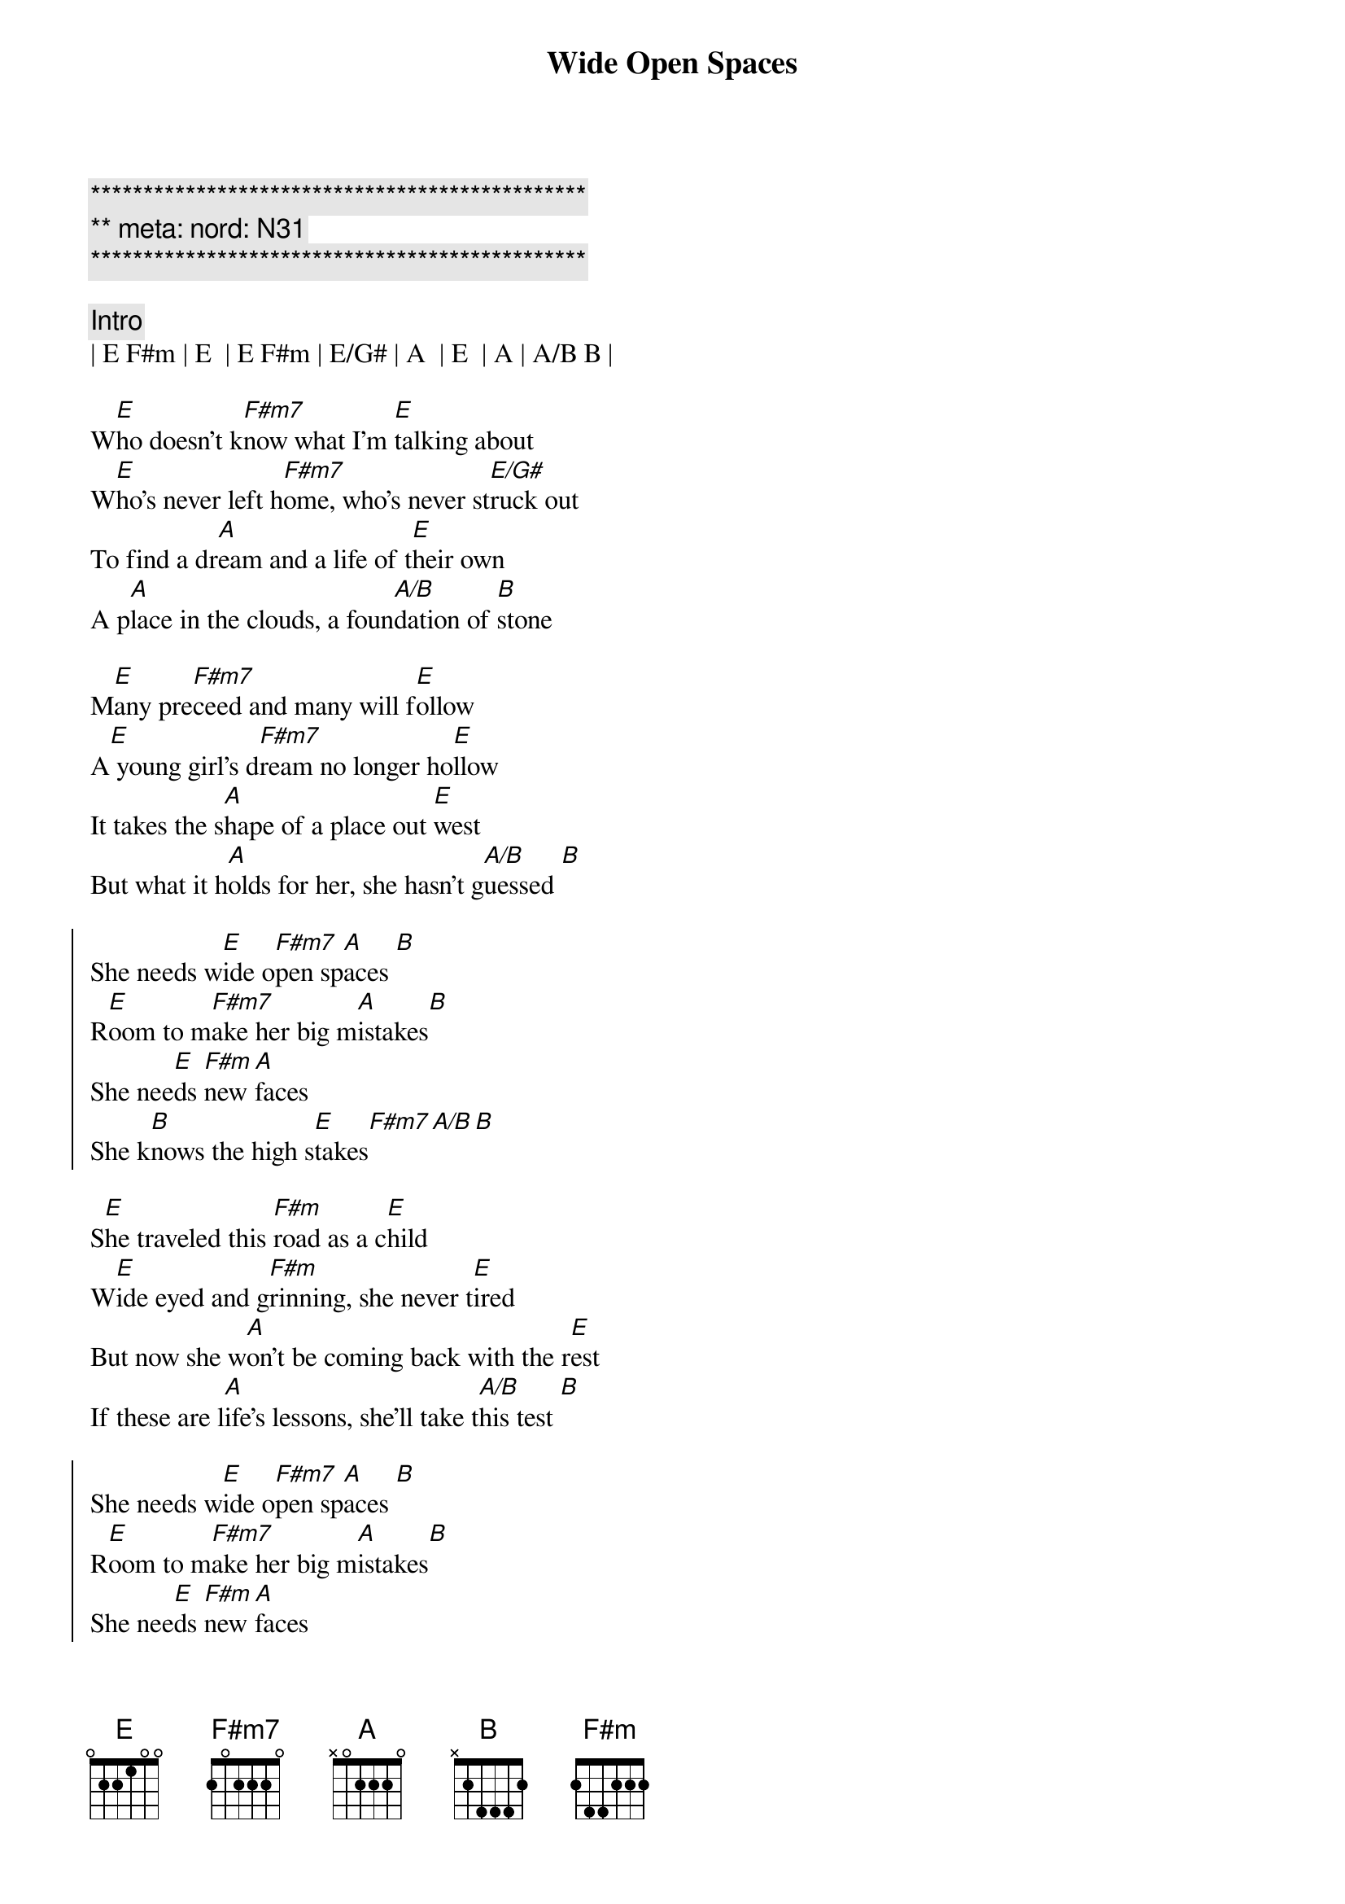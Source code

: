 {title: Wide Open Spaces}
{artist: Dixie Chicks}
{key: D}
{duration: 3:00}
{tempo: 90}
{meta: nord: N31}

{c:***********************************************}
{c:** meta: nord: N31 }
{c:***********************************************}

{c:Intro}
| E F#m | E  | E F#m | E/G# | A  | E  | A | A/B B | 

{sov}
W[E]ho doesn't k[F#m7]now what I'm [E]talking about
W[E]ho's never left h[F#m7]ome, who's never st[E/G#]ruck out
To find a dr[A]eam and a life of t[E]heir own
A p[A]lace in the clouds, a foun[A/B]dation of [B]stone
{eov}

{sov}
M[E]any pre[F#m7]ceed and many will f[E]ollow
A[E] young girl's d[F#m7]ream no longer ho[E]llow
It takes the s[A]hape of a place out [E]west
But what it h[A]olds for her, she hasn't g[A/B]uessed [B]
{eov}

{soc}
She needs w[E]ide o[F#m7]pen sp[A]aces [B]  
R[E]oom to m[F#m7]ake her big m[A]istakes[B] 
She nee[E]ds [F#m]new [A]faces 
She k[B]nows the high s[E]takes[F#m7][A/B][B]
{eoc}

{sov}
S[E]he traveled this [F#m]road as a c[E]hild
W[E]ide eyed and g[F#m]rinning, she never t[E]ired
But now she w[A]on't be coming back with the r[E]est
If these are l[A]ife's lessons, she'll take t[A/B]his test [B]
{eov}

{soc}
She needs w[E]ide o[F#m7]pen sp[A]aces [B]  
R[E]oom to m[F#m7]ake her big m[A]istakes[B] 
She nee[E]ds [F#m]new [A]faces 
She k[B]nows the high s[E]takes she k[F#m7]nows the higher stak[A/B]es [B]
{eoc}

{c:Solo}
[E]-- [F#m7] | [E]-- | [E]--[F#m7] | [E]--
[E]Ahh [F#m7]ahh Ah[E]hh 
[F#m7]Ahh [F#m7/B]ah..[E]ahh

{sov}
[E]As her folks drive a[A]way, her dad yells, "C[E]heck the oil!"
Mom stares out the w[A]indow and says, "I'm l[E]eaving my girl"
She said, "It d[A]idn't seem like that long a[E]go"
When she s[A]tood there and let her own f[B]olks know
{eov}

{soc}
She needed w[E]ide o[F#m7]pen sp[A]aces [B]  
R[E]oom to m[F#m7]ake her big m[A]istakes[B] 
She nee[E]ds [F#m]new fa[A]ces 
She k[B]nows the high s[E]takes she k[F#m7]nows the high stak[A]es 
She knows the [B]high s[E]takes
Wide [F#m7]open spac[A]es she [B]knows the high [E]stakes [F#m7]
[A] she kn[B]ows the high [E]stakes wide [F#m7]open space[A/B]s [B]
{eoc}

{c:Outro}
| E F#m | A A/B | E |
